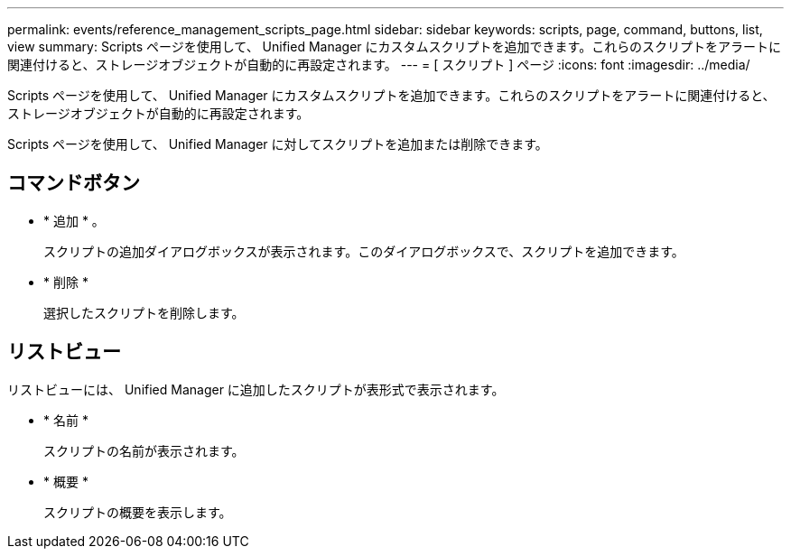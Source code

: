 ---
permalink: events/reference_management_scripts_page.html 
sidebar: sidebar 
keywords: scripts, page, command, buttons, list, view 
summary: Scripts ページを使用して、 Unified Manager にカスタムスクリプトを追加できます。これらのスクリプトをアラートに関連付けると、ストレージオブジェクトが自動的に再設定されます。 
---
= [ スクリプト ] ページ
:icons: font
:imagesdir: ../media/


[role="lead"]
Scripts ページを使用して、 Unified Manager にカスタムスクリプトを追加できます。これらのスクリプトをアラートに関連付けると、ストレージオブジェクトが自動的に再設定されます。

Scripts ページを使用して、 Unified Manager に対してスクリプトを追加または削除できます。



== コマンドボタン

* * 追加 * 。
+
スクリプトの追加ダイアログボックスが表示されます。このダイアログボックスで、スクリプトを追加できます。

* * 削除 *
+
選択したスクリプトを削除します。





== リストビュー

リストビューには、 Unified Manager に追加したスクリプトが表形式で表示されます。

* * 名前 *
+
スクリプトの名前が表示されます。

* * 概要 *
+
スクリプトの概要を表示します。


